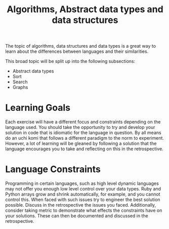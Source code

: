 #+TITLE: Algorithms, Abstract data types and data structures

The topic of algorithms, data structures and data types is a great way
to learn about the differences between languages and their similarities.

This broad topic will be split up into the following subsections:
- Abstract data types
- Sort
- Search
- Graphs

* Learning Goals
Each exercise will have a different focus and constraints depending on
the language used.
You should take the opportunity to try and develop your solution in
code that is idiomatic for the language in question. By all means do
an uchi komi that follows a different paradigm to the norm to experiment.
However, a lot of learning will be gleaned by following a solution that
the language encourages you to take and reflecting on this in the
retrospective.

* Language Constraints
Programming in certain languages, such as high level dynamic languages
may not offer you enough low level control over your data types.
Ruby and Python arrays grow and shrink automatically, for example, and
you cannot control this. When faced with such issues try to engineer the
best solution possible. Discuss in the retrospective the issues you faced.
Additionally, consider taking metric to demonstrate what effects the
constraints have on your solutions. These can then be documented and
discussed in the retrospective.
